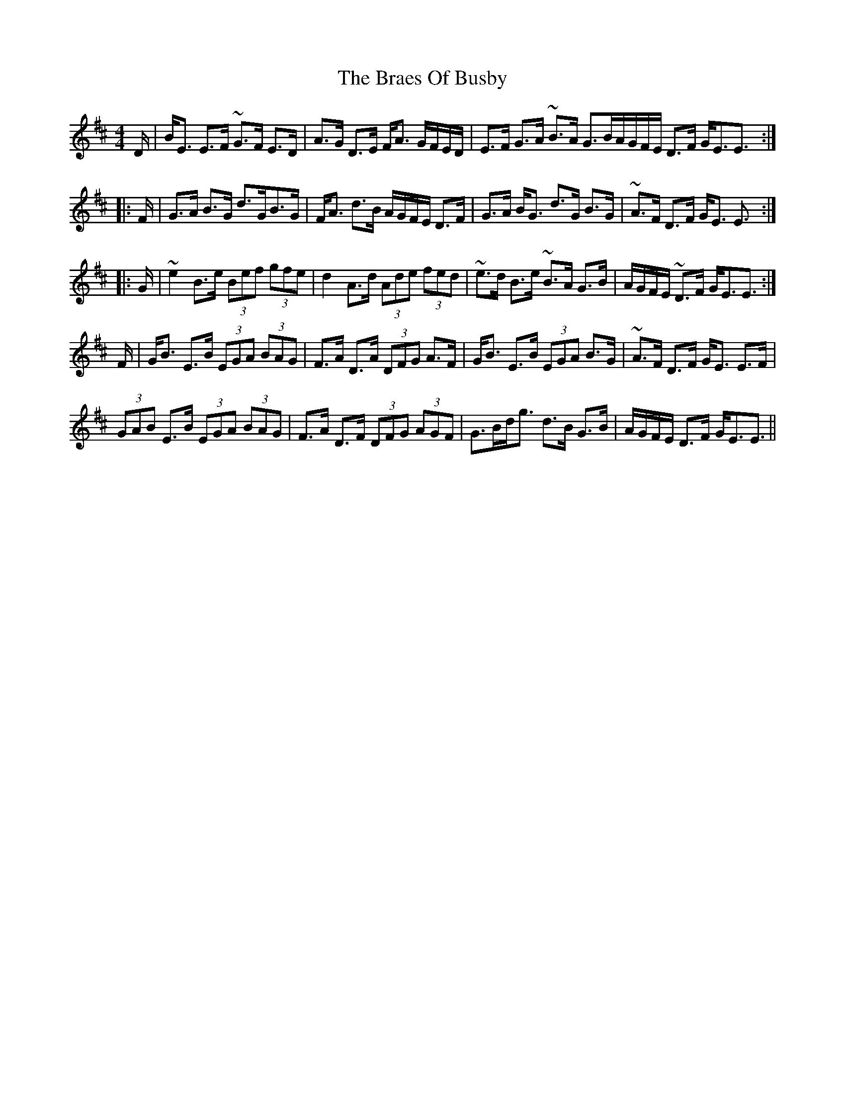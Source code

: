 X: 4865
T: Braes Of Busby, The
R: reel
M: 4/4
K: Edorian
D/|B<E E>F ~G>F E>D|A>G D>E F<A G/F/E/D/|E>F G>A ~B>A G>B^|A/G/F/E/ D>F G<EE3/2:|
|:F/|G>A B>G d>GB>G|F<A d>B A/G/F/E/ D>F|G>A B<G d>G B>G|~A>F D>F G<E E3/2:|
|:G/|~e2B>e (3Bef (3gfe|d2A>d (3Ade (3fed|~e>d B>e ~B>A G>B|A/G/F/E/ ~D>F G<EE3/2:|
F/|G<B E>B (3EGA (3BAG|F>A D>A (3DFG A>F|G<B E>B (3EGA B>G|~A>F D>F G<E E>F|
(3GAB E>B (3EGA (3BAG|F>A D>F (3DFG (3AGF|G>Bd<g d>B G>B|A/G/F/E/ D>F G<EE3/2||

